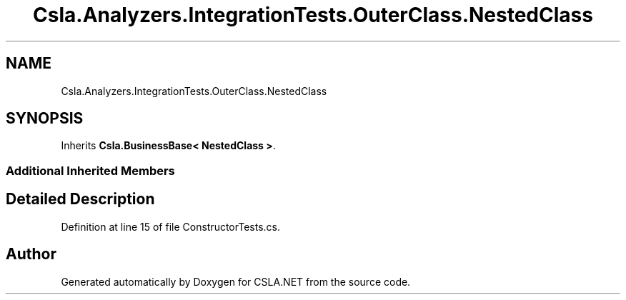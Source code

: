 .TH "Csla.Analyzers.IntegrationTests.OuterClass.NestedClass" 3 "Wed Jul 21 2021" "Version 5.4.2" "CSLA.NET" \" -*- nroff -*-
.ad l
.nh
.SH NAME
Csla.Analyzers.IntegrationTests.OuterClass.NestedClass
.SH SYNOPSIS
.br
.PP
.PP
Inherits \fBCsla\&.BusinessBase< NestedClass >\fP\&.
.SS "Additional Inherited Members"
.SH "Detailed Description"
.PP 
Definition at line 15 of file ConstructorTests\&.cs\&.

.SH "Author"
.PP 
Generated automatically by Doxygen for CSLA\&.NET from the source code\&.
